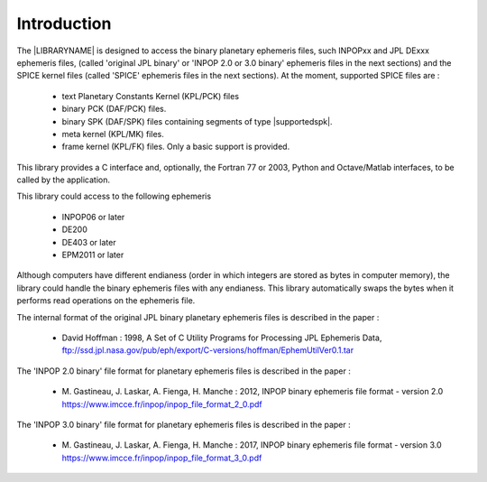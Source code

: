 Introduction 
************


The |LIBRARYNAME| is designed to access the binary planetary ephemeris files, such INPOPxx and JPL DExxx ephemeris files, (called 'original JPL binary'  or 'INPOP 2.0 or 3.0 binary' ephemeris files in the next sections) and the SPICE kernel files  (called 'SPICE' ephemeris files in the next sections). 
At the moment, supported SPICE files are  :

 * text Planetary Constants Kernel (KPL/PCK) files
 * binary PCK  (DAF/PCK) files.
 * binary SPK (DAF/SPK) files containing segments of type |supportedspk|.
 * meta kernel (KPL/MK) files.
 * frame kernel (KPL/FK) files. Only a basic support is provided.

This library provides a C interface and, optionally, the Fortran 77 or 2003, Python and Octave/Matlab interfaces, to be called by the application. 

.. ifconfig:: calcephapi in ('C', 'F2003', 'F90')

    Two groups of functions enable the access to the ephemeris files : 

     * Multiple file access functions

        These functions provide access to many ephemeris file at the same time.


     * Single file access functions

        These functions provide access to only one ephemeris file at the same time. They are provided to make transition easier from the JPL functions, such as *PLEPH*, to this library.


This library could access to the following ephemeris

    * INPOP06 or later
    * DE200        
    * DE403 or later 
    * EPM2011 or later       

Although computers have different endianess (order in which integers are stored as bytes in computer memory), the library could handle the binary ephemeris files with any endianess. This library automatically swaps the bytes when it performs read operations on the ephemeris file.


The internal format of the original JPL binary planetary ephemeris files is described in the paper :

 * David Hoffman : 1998, A Set of C Utility Programs for Processing JPL Ephemeris Data,
   ftp://ssd.jpl.nasa.gov/pub/eph/export/C-versions/hoffman/EphemUtilVer0.1.tar


The 'INPOP 2.0 binary' file format  for  planetary ephemeris files is described in the paper :

 * M. Gastineau, J. Laskar, A. Fienga, H. Manche : 2012,  INPOP binary ephemeris file format - version 2.0
   https://www.imcce.fr/inpop/inpop_file_format_2_0.pdf

The 'INPOP 3.0 binary' file format  for  planetary ephemeris files is described in the paper :

 * M. Gastineau, J. Laskar, A. Fienga, H. Manche : 2017,  INPOP binary ephemeris file format - version 3.0
   https://www.imcce.fr/inpop/inpop_file_format_3_0.pdf
